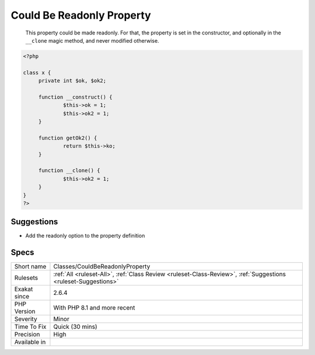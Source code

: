 .. _classes-couldbereadonlyproperty:

.. _could-be-readonly-property:

Could Be Readonly Property
++++++++++++++++++++++++++

  This property could be made readonly. For that, the property is set in the constructor, and optionally in the ``__clone`` magic method, and never modified otherwise.

.. code-block:: php
   
   <?php
   
   class x {
   	private int $ok, $ok2;
   
   	function __construct() {
   		$this->ok = 1;
   		$this->ok2 = 1;
   	}
   	
   	function getOk2() {
   		return $this->ko;
   	}
   
   	function __clone() {
   		$this->ok2 = 1;
   	}
   }
   ?>

Suggestions
___________

* Add the readonly option to the property definition




Specs
_____

+--------------+----------------------------------------------------------------------------------------------------------------+
| Short name   | Classes/CouldBeReadonlyProperty                                                                                |
+--------------+----------------------------------------------------------------------------------------------------------------+
| Rulesets     | :ref:`All <ruleset-All>`, :ref:`Class Review <ruleset-Class-Review>`, :ref:`Suggestions <ruleset-Suggestions>` |
+--------------+----------------------------------------------------------------------------------------------------------------+
| Exakat since | 2.6.4                                                                                                          |
+--------------+----------------------------------------------------------------------------------------------------------------+
| PHP Version  | With PHP 8.1 and more recent                                                                                   |
+--------------+----------------------------------------------------------------------------------------------------------------+
| Severity     | Minor                                                                                                          |
+--------------+----------------------------------------------------------------------------------------------------------------+
| Time To Fix  | Quick (30 mins)                                                                                                |
+--------------+----------------------------------------------------------------------------------------------------------------+
| Precision    | High                                                                                                           |
+--------------+----------------------------------------------------------------------------------------------------------------+
| Available in |                                                                                                                |
+--------------+----------------------------------------------------------------------------------------------------------------+


